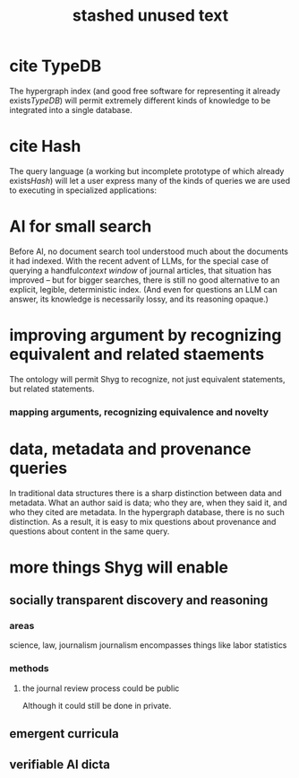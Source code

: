 :PROPERTIES:
:ID:       f5052dcf-20b5-48f7-85bb-478b16700b7a
:END:
#+title: stashed unused text
* cite TypeDB
The hypergraph index (and good free software for representing it already exists[[TypeDB]]) will permit extremely different kinds of knowledge to be integrated into a single database.
* cite Hash
The query language (a working but incomplete prototype of which already exists[[Hash]]) will let a user express many of the kinds of queries we are used to executing in specialized applications:
* AI for small search
Before AI, no document search tool understood much about the documents it had indexed. With the recent advent of LLMs, for the special case of querying a handful[[context window]] of journal articles, that situation has improved -- but for bigger searches, there is still no good alternative to an explicit, legible, deterministic index. (And even for questions an LLM can answer, its knowledge is necessarily lossy, and its reasoning opaque.)
* improving argument by recognizing equivalent and related staements
The ontology will permit Shyg to recognize, not just equivalent statements, but related statements.
*** mapping arguments, recognizing equivalence and novelty
* data, metadata and provenance queries
  In traditional data structures there is a sharp distinction between data and metadata. What an author said is data; who they are, when they said it, and who they cited are metadata. In the hypergraph database, there is no such distinction. As a result, it is easy to mix questions about provenance and questions about content in the same query.
* more things Shyg will enable
** socially transparent discovery and reasoning
*** areas
    science, law, journalism
    journalism encompasses things like labor statistics
*** methods
**** the journal review process could be public
     Although it could still be done in private.
** emergent curricula
** verifiable AI dicta
